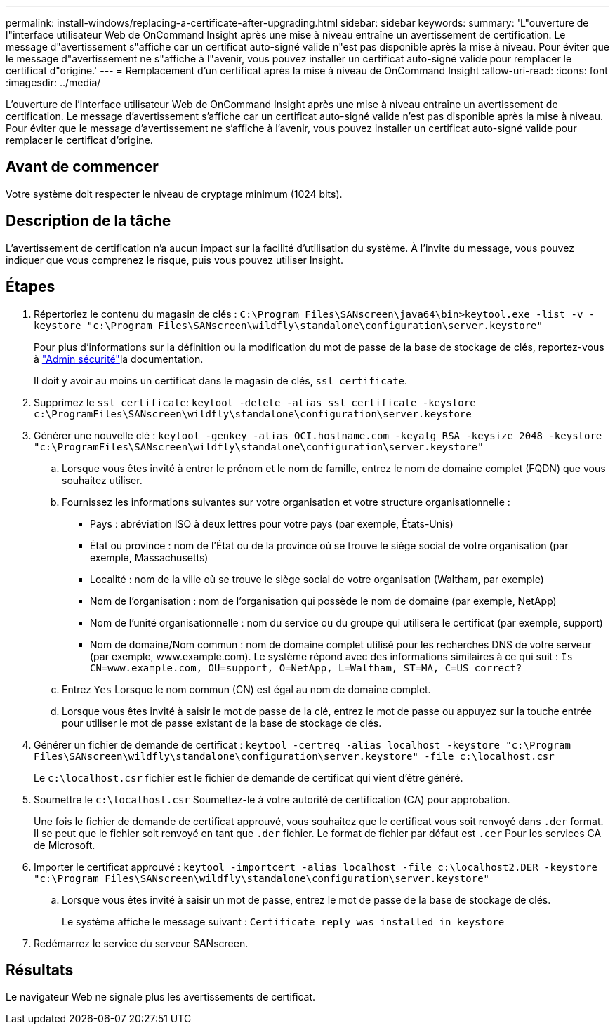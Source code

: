 ---
permalink: install-windows/replacing-a-certificate-after-upgrading.html 
sidebar: sidebar 
keywords:  
summary: 'L"ouverture de l"interface utilisateur Web de OnCommand Insight après une mise à niveau entraîne un avertissement de certification. Le message d"avertissement s"affiche car un certificat auto-signé valide n"est pas disponible après la mise à niveau. Pour éviter que le message d"avertissement ne s"affiche à l"avenir, vous pouvez installer un certificat auto-signé valide pour remplacer le certificat d"origine.' 
---
= Remplacement d'un certificat après la mise à niveau de OnCommand Insight
:allow-uri-read: 
:icons: font
:imagesdir: ../media/


[role="lead"]
L'ouverture de l'interface utilisateur Web de OnCommand Insight après une mise à niveau entraîne un avertissement de certification. Le message d'avertissement s'affiche car un certificat auto-signé valide n'est pas disponible après la mise à niveau. Pour éviter que le message d'avertissement ne s'affiche à l'avenir, vous pouvez installer un certificat auto-signé valide pour remplacer le certificat d'origine.



== Avant de commencer

Votre système doit respecter le niveau de cryptage minimum (1024 bits).



== Description de la tâche

L'avertissement de certification n'a aucun impact sur la facilité d'utilisation du système. À l'invite du message, vous pouvez indiquer que vous comprenez le risque, puis vous pouvez utiliser Insight.



== Étapes

. Répertoriez le contenu du magasin de clés : `C:\Program Files\SANscreen\java64\bin>keytool.exe -list -v -keystore "c:\Program Files\SANscreen\wildfly\standalone\configuration\server.keystore"`
+
Pour plus d'informations sur la définition ou la modification du mot de passe de la base de stockage de clés, reportez-vous à link:../config-admin/securityadmin-tool.html["Admin sécurité"]la documentation.

+
Il doit y avoir au moins un certificat dans le magasin de clés, `ssl certificate`.

. Supprimez le `ssl certificate`: `keytool -delete -alias ssl certificate -keystore c:\ProgramFiles\SANscreen\wildfly\standalone\configuration\server.keystore`
. Générer une nouvelle clé : `keytool -genkey -alias OCI.hostname.com -keyalg RSA -keysize 2048 -keystore "c:\ProgramFiles\SANscreen\wildfly\standalone\configuration\server.keystore"`
+
.. Lorsque vous êtes invité à entrer le prénom et le nom de famille, entrez le nom de domaine complet (FQDN) que vous souhaitez utiliser.
.. Fournissez les informations suivantes sur votre organisation et votre structure organisationnelle :
+
*** Pays : abréviation ISO à deux lettres pour votre pays (par exemple, États-Unis)
*** État ou province : nom de l'État ou de la province où se trouve le siège social de votre organisation (par exemple, Massachusetts)
*** Localité : nom de la ville où se trouve le siège social de votre organisation (Waltham, par exemple)
*** Nom de l'organisation : nom de l'organisation qui possède le nom de domaine (par exemple, NetApp)
*** Nom de l'unité organisationnelle : nom du service ou du groupe qui utilisera le certificat (par exemple, support)
*** Nom de domaine/Nom commun : nom de domaine complet utilisé pour les recherches DNS de votre serveur (par exemple, www.example.com). Le système répond avec des informations similaires à ce qui suit : `Is CN=www.example.com, OU=support, O=NetApp, L=Waltham, ST=MA, C=US correct?`


.. Entrez `Yes` Lorsque le nom commun (CN) est égal au nom de domaine complet.
.. Lorsque vous êtes invité à saisir le mot de passe de la clé, entrez le mot de passe ou appuyez sur la touche entrée pour utiliser le mot de passe existant de la base de stockage de clés.


. Générer un fichier de demande de certificat : `keytool -certreq -alias localhost -keystore "c:\Program Files\SANscreen\wildfly\standalone\configuration\server.keystore" -file c:\localhost.csr`
+
Le `c:\localhost.csr` fichier est le fichier de demande de certificat qui vient d'être généré.

. Soumettre le `c:\localhost.csr` Soumettez-le à votre autorité de certification (CA) pour approbation.
+
Une fois le fichier de demande de certificat approuvé, vous souhaitez que le certificat vous soit renvoyé dans `.der` format. Il se peut que le fichier soit renvoyé en tant que `.der` fichier. Le format de fichier par défaut est `.cer` Pour les services CA de Microsoft.

. Importer le certificat approuvé : `keytool -importcert -alias localhost -file c:\localhost2.DER -keystore "c:\Program Files\SANscreen\wildfly\standalone\configuration\server.keystore"`
+
.. Lorsque vous êtes invité à saisir un mot de passe, entrez le mot de passe de la base de stockage de clés.
+
Le système affiche le message suivant : `Certificate reply was installed in keystore`



. Redémarrez le service du serveur SANscreen.




== Résultats

Le navigateur Web ne signale plus les avertissements de certificat.
